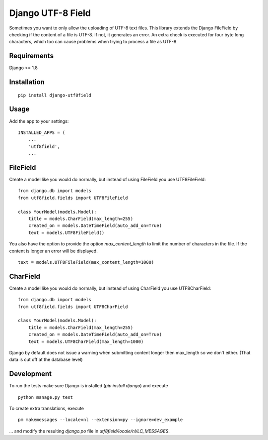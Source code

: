 ==================
Django UTF-8 Field
==================

.. image:: https://travis-ci.org/megasnort/django-utf8field.svg
    :target: https://travis-ci.org/megasnort/django-utf8field/
    :alt: Build status

.. image:: https://coveralls.io/repos/github/megasnort/django-utf8field/badge.svg?branch=master
    :target: https://coveralls.io/github/megasnort/django-utf8field?branch=master
    :alt: Coverage

Sometimes you want to only allow the uploading of UTF-8 text files. This library extends the Django FileField by checking if the content of a file is UTF-8. If not, it generates an error. An extra check is executed for four byte long characters, which too can cause problems when trying to process a file as UTF-8.

Requirements
------------
Django >= 1.8


Installation
------------
::

    pip install django-utf8field


Usage
-----

Add the app to your settings:

::

    INSTALLED_APPS = (
        ...
        'utf8field',
        ...


FileField
---------
Create a model like you would do normally, but instead of using FileField you use UTF8FileField:

::

    from django.db import models
    from utf8field.fields import UTF8FileField

    class YourModel(models.Model):
        title = models.CharField(max_length=255)
        created_on = models.DateTimeField(auto_add_on=True)
        text = models.UTF8FileField()


You also have the option to provide the option `max_content_length` to limit the number of characters in the file. If the content is longer an error will be displayed.

::

    text = models.UTF8FileField(max_content_length=1000)



CharField
---------
Create a model like you would do normally, but instead of using CharField you use UTF8CharField:

::

    from django.db import models
    from utf8field.fields import UTF8CharField

    class YourModel(models.Model):
        title = models.CharField(max_length=255)
        created_on = models.DateTimeField(auto_add_on=True)
        text = models.UTF8CharField(max_length=1000)


Django by default does not issue a warning when submitting content longer then max_length so we don't either. (That data is cut off at the database level)


Development
-----------
To run the tests make sure Django is installed (`pip install django`) and execute

::

    python manage.py test


To create extra translations, execute

::

    pm makemessages --locale=nl --extension=py --ignore=dev_example


... and modify the resulting `django.po` file in `utf8field/locale/nl/LC_MESSAGES`.